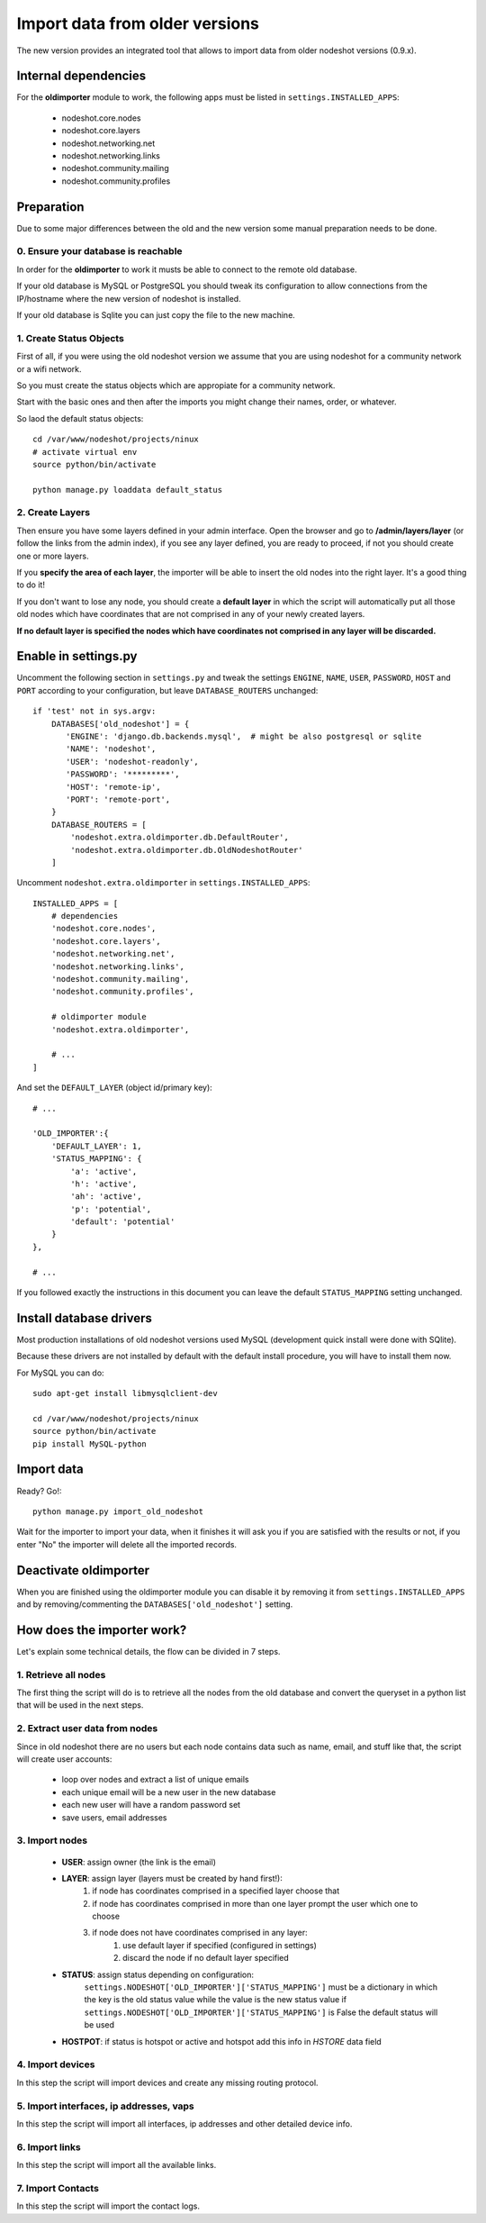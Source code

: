 *******************************
Import data from older versions
*******************************

The new version provides an integrated tool that allows to import data from older nodeshot versions (0.9.x).

=====================
Internal dependencies
=====================

For the **oldimporter** module to work, the following apps must be listed in ``settings.INSTALLED_APPS``:

 * nodeshot.core.nodes
 * nodeshot.core.layers
 * nodeshot.networking.net
 * nodeshot.networking.links
 * nodeshot.community.mailing
 * nodeshot.community.profiles

===========
Preparation
===========

Due to some major differences between the old and the new version some manual preparation needs to be done.

------------------------------------
0. Ensure your database is reachable
------------------------------------

In order for the **oldimporter** to work it musts be able to connect to the remote old database.

If your old database is MySQL or PostgreSQL you should tweak its configuration to
allow connections from the IP/hostname where the new version of nodeshot is installed.

If your old database is Sqlite you can just copy the file to the new machine.

------------------------
1. Create Status Objects
------------------------

First of all, if you were using the old nodeshot version we assume that you are
using nodeshot for a community network or a wifi network.

So you must create the status objects which are appropiate for a community network.

Start with the basic ones and then after the imports you might change their names, order, or whatever.

So laod the default status objects::

    cd /var/www/nodeshot/projects/ninux
    # activate virtual env
    source python/bin/activate
    
    python manage.py loaddata default_status

----------------
2. Create Layers
----------------

Then ensure you have some layers defined in your admin interface.
Open the browser and go to **/admin/layers/layer** (or follow the links from the admin index),
if you see any layer defined, you are ready to proceed, if not you should create one or more layers.

If you **specify the area of each layer**, the importer will be able to insert the
old nodes into the right layer. It's a good thing to do it!

If you don't want to lose any node, you should create a **default layer** in which
the script will automatically put all those old nodes which have coordinates that
are not comprised in any of your newly created layers.

**If no default layer is specified the nodes which have coordinates not comprised
in any layer will be discarded.**

=====================
Enable in settings.py
=====================

Uncomment the following section in ``settings.py`` and tweak the settings
``ENGINE``, ``NAME``, ``USER``, ``PASSWORD``, ``HOST`` and ``PORT``
according to your configuration, but leave ``DATABASE_ROUTERS`` unchanged::

    if 'test' not in sys.argv:
        DATABASES['old_nodeshot'] = {
           'ENGINE': 'django.db.backends.mysql',  # might be also postgresql or sqlite
           'NAME': 'nodeshot',
           'USER': 'nodeshot-readonly',
           'PASSWORD': '*********',
           'HOST': 'remote-ip',
           'PORT': 'remote-port',
        }
        DATABASE_ROUTERS = [
            'nodeshot.extra.oldimporter.db.DefaultRouter',
            'nodeshot.extra.oldimporter.db.OldNodeshotRouter'
        ]

Uncomment ``nodeshot.extra.oldimporter`` in ``settings.INSTALLED_APPS``::

    INSTALLED_APPS = [
        # dependencies
        'nodeshot.core.nodes',
        'nodeshot.core.layers',
        'nodeshot.networking.net',
        'nodeshot.networking.links',
        'nodeshot.community.mailing',
        'nodeshot.community.profiles',
        
        # oldimporter module
        'nodeshot.extra.oldimporter',
        
        # ...
    ]

And set the ``DEFAULT_LAYER`` (object id/primary key)::

    # ...

    'OLD_IMPORTER':{
        'DEFAULT_LAYER': 1,
        'STATUS_MAPPING': {
            'a': 'active',
            'h': 'active',
            'ah': 'active',
            'p': 'potential',
            'default': 'potential'
        }
    },
    
    # ...

If you followed exactly the instructions in this document you can leave the default ``STATUS_MAPPING`` setting unchanged.

========================
Install database drivers
========================

Most production installations of old nodeshot versions used MySQL
(development quick install were done with SQlite).

Because these drivers are not installed by default with the default install procedure, you will have to install them now.

For MySQL you can do::

    sudo apt-get install libmysqlclient-dev
    
    cd /var/www/nodeshot/projects/ninux
    source python/bin/activate
    pip install MySQL-python

===========
Import data
===========

Ready? Go!::

    python manage.py import_old_nodeshot

Wait for the importer to import your data, when it finishes it will ask you if you
are satisfied with the results or not, if you enter "No" the importer will delete all
the imported records.

======================
Deactivate oldimporter
======================

When you are finished using the oldimporter module you can disable it by removing
it from ``settings.INSTALLED_APPS`` and by removing/commenting the
``DATABASES['old_nodeshot']`` setting.

===========================
How does the importer work?
===========================

Let's explain some technical details, the flow can be divided in 7 steps.

--------------------------
1. Retrieve all nodes
--------------------------

The first thing the script will do is to retrieve all the nodes from the old database
and convert the queryset in a python list that will be used in the next steps.

-------------------------------
2. Extract user data from nodes
-------------------------------
    
Since in old nodeshot there are no users but each node contains data
such as name, email, and stuff like that, the script will create user accounts:

 * loop over nodes and extract a list of unique emails
 * each unique email will be a new user in the new database
 * each new user will have a random password set
 * save users, email addresses

---------------
3. Import nodes
---------------
    
    * **USER**: assign owner (the link is the email)
    * **LAYER**: assign layer (layers must be created by hand first!):
        1. if node has coordinates comprised in a specified layer choose that
        2. if node has coordinates comprised in more than one layer prompt the user which one to choose
        3. if node does not have coordinates comprised in any layer:
            1. use default layer if specified (configured in settings)
            2. discard the node if no default layer specified
    * **STATUS**: assign status depending on configuration:
        ``settings.NODESHOT['OLD_IMPORTER']['STATUS_MAPPING']`` must be a dictionary in which the
        key is the old status value while the value is the new status value
        if ``settings.NODESHOT['OLD_IMPORTER']['STATUS_MAPPING']`` is False the default status will be used
    * **HOSTPOT**: if status is hotspot or active and hotspot add this info in *HSTORE* data field

-----------------
4. Import devices
-----------------

In this step the script will import devices and create any missing routing protocol.

-----------------------------------------
5. Import interfaces, ip addresses, vaps
-----------------------------------------

In this step the script will import all interfaces, ip addresses and other detailed device info.

----------------
6. Import links
----------------

In this step the script will import all the available links.

-------------------
7. Import Contacts
-------------------

In this step the script will import the contact logs.